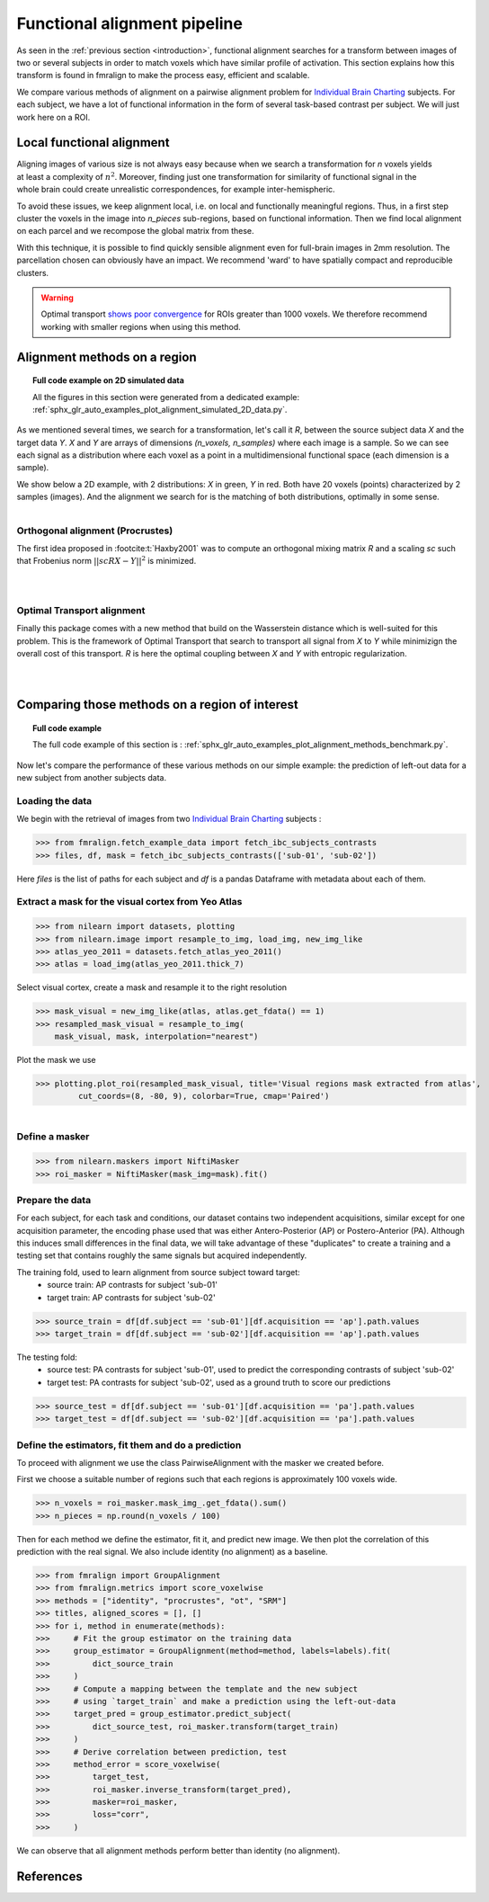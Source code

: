 .. fmralign_pipeline:

=============================
Functional alignment pipeline
=============================

As seen in the :ref:`previous section <introduction>`,
functional alignment searches for a transform between images of two or several subjects in order to match voxels which have similar profile of activation.
This section explains how this transform is found in fmralign to make the process easy, efficient and scalable.

We compare various methods of alignment on a pairwise alignment problem for `Individual Brain Charting <https://project.inria.fr/IBC/>`_ subjects.
For each subject, we have a lot of functional information in the form of several task-based contrast per subject.
We will just work here on a ROI.


Local functional alignment
==========================

.. figure:: ../images/alignment_pipeline.png
   :scale: 25
   :align: right

Aligning images of various size is not always easy because when we search a
transformation for `n` voxels yields at least a complexity of :math:`n^2`. Moreover,
finding just one transformation for similarity of functional signal in the whole
brain could create unrealistic correspondences, for example inter-hemispheric.

To avoid these issues, we keep alignment local, i.e. on local and functionally meaningful regions.
Thus, in a first step cluster the voxels in the image into `n_pieces` sub-regions, based on functional information.
Then we find local alignment on each parcel and we recompose the global matrix from these.

With this technique, it is possible to find quickly sensible alignment even for full-brain images in 2mm resolution. The
parcellation chosen can obviously have an impact. We recommend 'ward' to have spatially compact and reproducible clusters.

.. warning::
   Optimal transport `shows poor convergence`_ for ROIs greater than 1000 voxels.
   We therefore recommend working with smaller regions when using this method.

.. _shows poor convergence: ../_images/profiling_methods.png


Alignment methods on a region
=============================

.. topic:: **Full code example on 2D simulated data**

    All the figures in this section were generated from a dedicated example:
    :ref:`sphx_glr_auto_examples_plot_alignment_simulated_2D_data.py`.

As we mentioned several times, we search for a transformation, let's call it `R`,
between the source subject data `X` and the target data `Y`. `X` and `Y` are arrays of
dimensions `(n_voxels, n_samples)` where each image is a sample.
So we can see each signal as a distribution where each voxel as a point
in a multidimensional functional space (each dimension is a sample).

We show below a 2D example, with 2 distributions: `X` in green, `Y` in red. Both have 20 voxels (points) characterized by 2 samples (images). And the alignment we search for is the matching of both distributions, optimally in some sense.

.. figure:: ../auto_examples/images/sphx_glr_plot_alignment_simulated_2D_data_001.png
   :align: left

Orthogonal alignment (Procrustes)
---------------------------------
The first idea proposed in :footcite:t:`Haxby2001` was to compute an orthogonal mixing
matrix `R` and a scaling `sc` such that Frobenius norm :math:`||sc RX - Y||^2` is minimized.

.. figure:: ../auto_examples/images/sphx_glr_plot_alignment_simulated_2D_data_003.png
   :align: left

.. figure:: ../auto_examples/images/sphx_glr_plot_alignment_simulated_2D_data_004.png
   :align: left


Optimal Transport alignment
---------------------------
Finally this package comes with a new method that build on the Wasserstein distance which is well-suited for this problem. This is the framework of Optimal Transport that search to transport all signal from `X` to `Y`
while minimizign the overall cost of this transport. `R` is here the optimal coupling between `X` and `Y` with entropic regularization.

.. figure:: ../auto_examples/images/sphx_glr_plot_alignment_simulated_2D_data_005.png
   :align: left

.. figure:: ../auto_examples/images/sphx_glr_plot_alignment_simulated_2D_data_006.png
  :align: left


Comparing those methods on a region of interest
===============================================

.. topic:: **Full code example**

    The full code example of this section is :
    :ref:`sphx_glr_auto_examples_plot_alignment_methods_benchmark.py`.

Now let's compare the performance of these various methods on our simple example:
the prediction of left-out data for a new subject from another subjects data.

Loading the data
----------------
We begin with the retrieval of images from two `Individual Brain Charting <https://project.inria.fr/IBC/>`_ subjects :

>>> from fmralign.fetch_example_data import fetch_ibc_subjects_contrasts
>>> files, df, mask = fetch_ibc_subjects_contrasts(['sub-01', 'sub-02'])

Here `files` is the list of paths for each subject and `df` is a pandas Dataframe
with metadata about each of them.

Extract a mask for the visual cortex from Yeo Atlas
---------------------------------------------------

>>> from nilearn import datasets, plotting
>>> from nilearn.image import resample_to_img, load_img, new_img_like
>>> atlas_yeo_2011 = datasets.fetch_atlas_yeo_2011()
>>> atlas = load_img(atlas_yeo_2011.thick_7)

Select visual cortex, create a mask and resample it to the right resolution

>>> mask_visual = new_img_like(atlas, atlas.get_fdata() == 1)
>>> resampled_mask_visual = resample_to_img(
    mask_visual, mask, interpolation="nearest")

Plot the mask we  use

>>> plotting.plot_roi(resampled_mask_visual, title='Visual regions mask extracted from atlas',
         cut_coords=(8, -80, 9), colorbar=True, cmap='Paired')

.. figure:: ../auto_examples/images/sphx_glr_plot_alignment_methods_benchmark_001.png
   :scale: 30
   :align: left

Define a masker
---------------
>>> from nilearn.maskers import NiftiMasker
>>> roi_masker = NiftiMasker(mask_img=mask).fit()


Prepare the data
----------------
For each subject, for each task and conditions, our dataset contains two
independent acquisitions, similar except for one acquisition parameter, the
encoding phase used that was either Antero-Posterior (AP) or Postero-Anterior (PA).
Although this induces small differences in the final data, we will take
advantage of these "duplicates" to create a training and a testing set that
contains roughly the same signals but acquired independently.


The training fold, used to learn alignment from source subject toward target:
  * source train: AP contrasts for subject 'sub-01'
  * target train: AP contrasts for subject 'sub-02'

>>> source_train = df[df.subject == 'sub-01'][df.acquisition == 'ap'].path.values
>>> target_train = df[df.subject == 'sub-02'][df.acquisition == 'ap'].path.values

The testing fold:
  * source test: PA contrasts for subject 'sub-01', used to predict
    the corresponding contrasts of subject 'sub-02'
  * target test: PA contrasts for subject 'sub-02', used as a ground truth
    to score our predictions

>>> source_test = df[df.subject == 'sub-01'][df.acquisition == 'pa'].path.values
>>> target_test = df[df.subject == 'sub-02'][df.acquisition == 'pa'].path.values

Define the estimators, fit them and do a prediction
---------------------------------------------------
To proceed with alignment we use the class PairwiseAlignment with the masker we created before.

First we choose a suitable number of regions such that each regions is approximately 100 voxels wide.

>>> n_voxels = roi_masker.mask_img_.get_fdata().sum()
>>> n_pieces = np.round(n_voxels / 100)

Then for each method we define the estimator, fit it, and predict new image. We then plot
the correlation of this prediction with the real signal. We also include identity (no alignment) as a baseline.

>>> from fmralign import GroupAlignment
>>> from fmralign.metrics import score_voxelwise
>>> methods = ["identity", "procrustes", "ot", "SRM"]
>>> titles, aligned_scores = [], []
>>> for i, method in enumerate(methods):
>>>     # Fit the group estimator on the training data
>>>     group_estimator = GroupAlignment(method=method, labels=labels).fit(
>>>         dict_source_train
>>>     )
>>>     # Compute a mapping between the template and the new subject
>>>     # using `target_train` and make a prediction using the left-out-data
>>>     target_pred = group_estimator.predict_subject(
>>>         dict_source_test, roi_masker.transform(target_train)
>>>     )
>>>     # Derive correlation between prediction, test
>>>     method_error = score_voxelwise(
>>>         target_test,
>>>         roi_masker.inverse_transform(target_pred),
>>>         masker=roi_masker,
>>>         loss="corr",
>>>     )

.. image:: ../auto_examples/images/sphx_glr_plot_alignment_methods_benchmark_002.png

We can observe that all alignment methods perform better than identity (no alignment).

References
==========

.. footbibliography::
